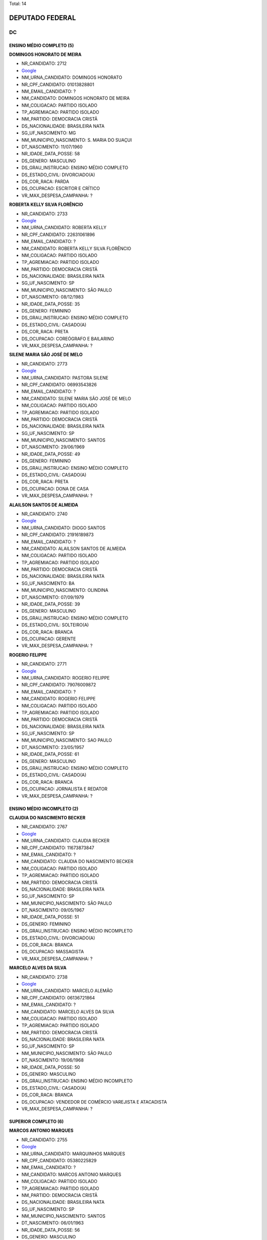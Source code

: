 Total: 14

DEPUTADO FEDERAL
================

DC
--

ENSINO MÉDIO COMPLETO (5)
.........................

**DOMINGOS HONORATO DE MEIRA**

- NR_CANDIDATO: 2712
- `Google <https://www.google.com/search?q=DOMINGOS+HONORATO+DE+MEIRA>`_
- NM_URNA_CANDIDATO: DOMINGOS HONORATO
- NR_CPF_CANDIDATO: 01013828801
- NM_EMAIL_CANDIDATO: ?
- NM_CANDIDATO: DOMINGOS HONORATO DE MEIRA
- NM_COLIGACAO: PARTIDO ISOLADO
- TP_AGREMIACAO: PARTIDO ISOLADO
- NM_PARTIDO: DEMOCRACIA CRISTÃ
- DS_NACIONALIDADE: BRASILEIRA NATA
- SG_UF_NASCIMENTO: MG
- NM_MUNICIPIO_NASCIMENTO: S. MARIA DO SUAÇUI
- DT_NASCIMENTO: 11/07/1960
- NR_IDADE_DATA_POSSE: 58
- DS_GENERO: MASCULINO
- DS_GRAU_INSTRUCAO: ENSINO MÉDIO COMPLETO
- DS_ESTADO_CIVIL: DIVORCIADO(A)
- DS_COR_RACA: PARDA
- DS_OCUPACAO: ESCRITOR E CRÍTICO
- VR_MAX_DESPESA_CAMPANHA: ?


**ROBERTA KELLY SILVA FLORÊNCIO**

- NR_CANDIDATO: 2733
- `Google <https://www.google.com/search?q=ROBERTA+KELLY+SILVA+FLORÊNCIO>`_
- NM_URNA_CANDIDATO: ROBERTA KELLY
- NR_CPF_CANDIDATO: 22631061896
- NM_EMAIL_CANDIDATO: ?
- NM_CANDIDATO: ROBERTA KELLY SILVA FLORÊNCIO
- NM_COLIGACAO: PARTIDO ISOLADO
- TP_AGREMIACAO: PARTIDO ISOLADO
- NM_PARTIDO: DEMOCRACIA CRISTÃ
- DS_NACIONALIDADE: BRASILEIRA NATA
- SG_UF_NASCIMENTO: SP
- NM_MUNICIPIO_NASCIMENTO: SÃO PAULO
- DT_NASCIMENTO: 08/12/1983
- NR_IDADE_DATA_POSSE: 35
- DS_GENERO: FEMININO
- DS_GRAU_INSTRUCAO: ENSINO MÉDIO COMPLETO
- DS_ESTADO_CIVIL: CASADO(A)
- DS_COR_RACA: PRETA
- DS_OCUPACAO: COREÓGRAFO E BAILARINO
- VR_MAX_DESPESA_CAMPANHA: ?


**SILENE MARIA SÃO JOSÉ DE MELO**

- NR_CANDIDATO: 2773
- `Google <https://www.google.com/search?q=SILENE+MARIA+SÃO+JOSÉ+DE+MELO>`_
- NM_URNA_CANDIDATO: PASTORA SILENE
- NR_CPF_CANDIDATO: 06993543826
- NM_EMAIL_CANDIDATO: ?
- NM_CANDIDATO: SILENE MARIA SÃO JOSÉ DE MELO
- NM_COLIGACAO: PARTIDO ISOLADO
- TP_AGREMIACAO: PARTIDO ISOLADO
- NM_PARTIDO: DEMOCRACIA CRISTÃ
- DS_NACIONALIDADE: BRASILEIRA NATA
- SG_UF_NASCIMENTO: SP
- NM_MUNICIPIO_NASCIMENTO: SANTOS
- DT_NASCIMENTO: 29/06/1969
- NR_IDADE_DATA_POSSE: 49
- DS_GENERO: FEMININO
- DS_GRAU_INSTRUCAO: ENSINO MÉDIO COMPLETO
- DS_ESTADO_CIVIL: CASADO(A)
- DS_COR_RACA: PRETA
- DS_OCUPACAO: DONA DE CASA
- VR_MAX_DESPESA_CAMPANHA: ?


**ALAILSON SANTOS DE ALMEIDA**

- NR_CANDIDATO: 2740
- `Google <https://www.google.com/search?q=ALAILSON+SANTOS+DE+ALMEIDA>`_
- NM_URNA_CANDIDATO: DIOGO SANTOS
- NR_CPF_CANDIDATO: 21916189873
- NM_EMAIL_CANDIDATO: ?
- NM_CANDIDATO: ALAILSON SANTOS DE ALMEIDA
- NM_COLIGACAO: PARTIDO ISOLADO
- TP_AGREMIACAO: PARTIDO ISOLADO
- NM_PARTIDO: DEMOCRACIA CRISTÃ
- DS_NACIONALIDADE: BRASILEIRA NATA
- SG_UF_NASCIMENTO: BA
- NM_MUNICIPIO_NASCIMENTO: OLINDINA
- DT_NASCIMENTO: 07/09/1979
- NR_IDADE_DATA_POSSE: 39
- DS_GENERO: MASCULINO
- DS_GRAU_INSTRUCAO: ENSINO MÉDIO COMPLETO
- DS_ESTADO_CIVIL: SOLTEIRO(A)
- DS_COR_RACA: BRANCA
- DS_OCUPACAO: GERENTE
- VR_MAX_DESPESA_CAMPANHA: ?


**ROGERIO FELIPPE**

- NR_CANDIDATO: 2771
- `Google <https://www.google.com/search?q=ROGERIO+FELIPPE>`_
- NM_URNA_CANDIDATO: ROGERIO FELIPPE
- NR_CPF_CANDIDATO: 79076009872
- NM_EMAIL_CANDIDATO: ?
- NM_CANDIDATO: ROGERIO FELIPPE
- NM_COLIGACAO: PARTIDO ISOLADO
- TP_AGREMIACAO: PARTIDO ISOLADO
- NM_PARTIDO: DEMOCRACIA CRISTÃ
- DS_NACIONALIDADE: BRASILEIRA NATA
- SG_UF_NASCIMENTO: SP
- NM_MUNICIPIO_NASCIMENTO: SAO PAULO
- DT_NASCIMENTO: 23/05/1957
- NR_IDADE_DATA_POSSE: 61
- DS_GENERO: MASCULINO
- DS_GRAU_INSTRUCAO: ENSINO MÉDIO COMPLETO
- DS_ESTADO_CIVIL: CASADO(A)
- DS_COR_RACA: BRANCA
- DS_OCUPACAO: JORNALISTA E REDATOR
- VR_MAX_DESPESA_CAMPANHA: ?


ENSINO MÉDIO INCOMPLETO (2)
...........................

**CLAUDIA DO NASCIMENTO BECKER**

- NR_CANDIDATO: 2767
- `Google <https://www.google.com/search?q=CLAUDIA+DO+NASCIMENTO+BECKER>`_
- NM_URNA_CANDIDATO: CLAUDIA BECKER
- NR_CPF_CANDIDATO: 11673873847
- NM_EMAIL_CANDIDATO: ?
- NM_CANDIDATO: CLAUDIA DO NASCIMENTO BECKER
- NM_COLIGACAO: PARTIDO ISOLADO
- TP_AGREMIACAO: PARTIDO ISOLADO
- NM_PARTIDO: DEMOCRACIA CRISTÃ
- DS_NACIONALIDADE: BRASILEIRA NATA
- SG_UF_NASCIMENTO: SP
- NM_MUNICIPIO_NASCIMENTO: SÃO PAULO
- DT_NASCIMENTO: 09/05/1967
- NR_IDADE_DATA_POSSE: 51
- DS_GENERO: FEMININO
- DS_GRAU_INSTRUCAO: ENSINO MÉDIO INCOMPLETO
- DS_ESTADO_CIVIL: DIVORCIADO(A)
- DS_COR_RACA: BRANCA
- DS_OCUPACAO: MASSAGISTA
- VR_MAX_DESPESA_CAMPANHA: ?


**MARCELO ALVES DA SILVA**

- NR_CANDIDATO: 2738
- `Google <https://www.google.com/search?q=MARCELO+ALVES+DA+SILVA>`_
- NM_URNA_CANDIDATO: MARCELO ALEMÃO
- NR_CPF_CANDIDATO: 06136721864
- NM_EMAIL_CANDIDATO: ?
- NM_CANDIDATO: MARCELO ALVES DA SILVA
- NM_COLIGACAO: PARTIDO ISOLADO
- TP_AGREMIACAO: PARTIDO ISOLADO
- NM_PARTIDO: DEMOCRACIA CRISTÃ
- DS_NACIONALIDADE: BRASILEIRA NATA
- SG_UF_NASCIMENTO: SP
- NM_MUNICIPIO_NASCIMENTO: SÃO PAULO
- DT_NASCIMENTO: 19/06/1968
- NR_IDADE_DATA_POSSE: 50
- DS_GENERO: MASCULINO
- DS_GRAU_INSTRUCAO: ENSINO MÉDIO INCOMPLETO
- DS_ESTADO_CIVIL: CASADO(A)
- DS_COR_RACA: BRANCA
- DS_OCUPACAO: VENDEDOR DE COMÉRCIO VAREJISTA E ATACADISTA
- VR_MAX_DESPESA_CAMPANHA: ?


SUPERIOR COMPLETO (6)
.....................

**MARCOS ANTONIO MARQUES**

- NR_CANDIDATO: 2755
- `Google <https://www.google.com/search?q=MARCOS+ANTONIO+MARQUES>`_
- NM_URNA_CANDIDATO: MARQUINHOS MARQUES
- NR_CPF_CANDIDATO: 05380225829
- NM_EMAIL_CANDIDATO: ?
- NM_CANDIDATO: MARCOS ANTONIO MARQUES
- NM_COLIGACAO: PARTIDO ISOLADO
- TP_AGREMIACAO: PARTIDO ISOLADO
- NM_PARTIDO: DEMOCRACIA CRISTÃ
- DS_NACIONALIDADE: BRASILEIRA NATA
- SG_UF_NASCIMENTO: SP
- NM_MUNICIPIO_NASCIMENTO: SANTOS
- DT_NASCIMENTO: 06/01/1963
- NR_IDADE_DATA_POSSE: 56
- DS_GENERO: MASCULINO
- DS_GRAU_INSTRUCAO: SUPERIOR COMPLETO
- DS_ESTADO_CIVIL: CASADO(A)
- DS_COR_RACA: BRANCA
- DS_OCUPACAO: EMPRESÁRIO
- VR_MAX_DESPESA_CAMPANHA: ?


**SHIRLEY GUIMARAES COSTA**

- NR_CANDIDATO: 2709
- `Google <https://www.google.com/search?q=SHIRLEY+GUIMARAES+COSTA>`_
- NM_URNA_CANDIDATO: DRA SHIRLEY
- NR_CPF_CANDIDATO: 10722089899
- NM_EMAIL_CANDIDATO: ?
- NM_CANDIDATO: SHIRLEY GUIMARAES COSTA
- NM_COLIGACAO: PARTIDO ISOLADO
- TP_AGREMIACAO: PARTIDO ISOLADO
- NM_PARTIDO: DEMOCRACIA CRISTÃ
- DS_NACIONALIDADE: BRASILEIRA NATA
- SG_UF_NASCIMENTO: SP
- NM_MUNICIPIO_NASCIMENTO: SÃO ROQUE
- DT_NASCIMENTO: 09/01/1970
- NR_IDADE_DATA_POSSE: 49
- DS_GENERO: FEMININO
- DS_GRAU_INSTRUCAO: SUPERIOR COMPLETO
- DS_ESTADO_CIVIL: CASADO(A)
- DS_COR_RACA: BRANCA
- DS_OCUPACAO: ADVOGADO
- VR_MAX_DESPESA_CAMPANHA: ?


**KLEBER PIERUZZI SILVEIRA**

- NR_CANDIDATO: 2777
- `Google <https://www.google.com/search?q=KLEBER+PIERUZZI+SILVEIRA>`_
- NM_URNA_CANDIDATO: KLEBER PIERUZZI
- NR_CPF_CANDIDATO: 15920886862
- NM_EMAIL_CANDIDATO: ?
- NM_CANDIDATO: KLEBER PIERUZZI SILVEIRA
- NM_COLIGACAO: PARTIDO ISOLADO
- TP_AGREMIACAO: PARTIDO ISOLADO
- NM_PARTIDO: DEMOCRACIA CRISTÃ
- DS_NACIONALIDADE: BRASILEIRA NATA
- SG_UF_NASCIMENTO: SP
- NM_MUNICIPIO_NASCIMENTO: SANTOS
- DT_NASCIMENTO: 01/10/1973
- NR_IDADE_DATA_POSSE: 45
- DS_GENERO: MASCULINO
- DS_GRAU_INSTRUCAO: SUPERIOR COMPLETO
- DS_ESTADO_CIVIL: CASADO(A)
- DS_COR_RACA: PARDA
- DS_OCUPACAO: ADVOGADO
- VR_MAX_DESPESA_CAMPANHA: ?


**CESAR RENATO DA SILVA**

- NR_CANDIDATO: 2701
- `Google <https://www.google.com/search?q=CESAR+RENATO+DA+SILVA>`_
- NM_URNA_CANDIDATO: CESAR RENATO
- NR_CPF_CANDIDATO: 64073483900
- NM_EMAIL_CANDIDATO: ?
- NM_CANDIDATO: CESAR RENATO DA SILVA
- NM_COLIGACAO: PARTIDO ISOLADO
- TP_AGREMIACAO: PARTIDO ISOLADO
- NM_PARTIDO: DEMOCRACIA CRISTÃ
- DS_NACIONALIDADE: BRASILEIRA NATA
- SG_UF_NASCIMENTO: PR
- NM_MUNICIPIO_NASCIMENTO: IBAITI
- DT_NASCIMENTO: 25/04/1968
- NR_IDADE_DATA_POSSE: 50
- DS_GENERO: MASCULINO
- DS_GRAU_INSTRUCAO: SUPERIOR COMPLETO
- DS_ESTADO_CIVIL: CASADO(A)
- DS_COR_RACA: BRANCA
- DS_OCUPACAO: EMPRESÁRIO
- VR_MAX_DESPESA_CAMPANHA: ?


**ALCIDES TEIXEIRA LIMA**

- NR_CANDIDATO: 2780
- `Google <https://www.google.com/search?q=ALCIDES+TEIXEIRA+LIMA>`_
- NM_URNA_CANDIDATO: ALCIDES TEIXEIRA LIMA
- NR_CPF_CANDIDATO: 04794927860
- NM_EMAIL_CANDIDATO: ?
- NM_CANDIDATO: ALCIDES TEIXEIRA LIMA
- NM_COLIGACAO: PARTIDO ISOLADO
- TP_AGREMIACAO: PARTIDO ISOLADO
- NM_PARTIDO: DEMOCRACIA CRISTÃ
- DS_NACIONALIDADE: BRASILEIRA NATA
- SG_UF_NASCIMENTO: SP
- NM_MUNICIPIO_NASCIMENTO: SÃO PAULO
- DT_NASCIMENTO: 06/11/1963
- NR_IDADE_DATA_POSSE: 55
- DS_GENERO: MASCULINO
- DS_GRAU_INSTRUCAO: SUPERIOR COMPLETO
- DS_ESTADO_CIVIL: CASADO(A)
- DS_COR_RACA: PARDA
- DS_OCUPACAO: MILITAR REFORMADO
- VR_MAX_DESPESA_CAMPANHA: ?


**FRANCISCO DAS CHAGAS RODRIGUES LIMA**

- NR_CANDIDATO: 2761
- `Google <https://www.google.com/search?q=FRANCISCO+DAS+CHAGAS+RODRIGUES+LIMA>`_
- NM_URNA_CANDIDATO: DR. FRANCISCO CHAGAS
- NR_CPF_CANDIDATO: 05119845886
- NM_EMAIL_CANDIDATO: ?
- NM_CANDIDATO: FRANCISCO DAS CHAGAS RODRIGUES LIMA
- NM_COLIGACAO: PARTIDO ISOLADO
- TP_AGREMIACAO: PARTIDO ISOLADO
- NM_PARTIDO: DEMOCRACIA CRISTÃ
- DS_NACIONALIDADE: BRASILEIRA NATA
- SG_UF_NASCIMENTO: MA
- NM_MUNICIPIO_NASCIMENTO: ARAIOSES
- DT_NASCIMENTO: 20/05/1961
- NR_IDADE_DATA_POSSE: 57
- DS_GENERO: MASCULINO
- DS_GRAU_INSTRUCAO: SUPERIOR COMPLETO
- DS_ESTADO_CIVIL: CASADO(A)
- DS_COR_RACA: BRANCA
- DS_OCUPACAO: ADVOGADO
- VR_MAX_DESPESA_CAMPANHA: ?


SUPERIOR INCOMPLETO (1)
.......................

**CATIA DINES COSTA GUSMÃO**

- NR_CANDIDATO: 2789
- `Google <https://www.google.com/search?q=CATIA+DINES+COSTA+GUSMÃO>`_
- NM_URNA_CANDIDATO: CATIA GUSMÃO
- NR_CPF_CANDIDATO: 11099811805
- NM_EMAIL_CANDIDATO: ?
- NM_CANDIDATO: CATIA DINES COSTA GUSMÃO
- NM_COLIGACAO: PARTIDO ISOLADO
- TP_AGREMIACAO: PARTIDO ISOLADO
- NM_PARTIDO: DEMOCRACIA CRISTÃ
- DS_NACIONALIDADE: BRASILEIRA NATA
- SG_UF_NASCIMENTO: MG
- NM_MUNICIPIO_NASCIMENTO: MEDINA
- DT_NASCIMENTO: 03/09/1967
- NR_IDADE_DATA_POSSE: 51
- DS_GENERO: FEMININO
- DS_GRAU_INSTRUCAO: SUPERIOR INCOMPLETO
- DS_ESTADO_CIVIL: DIVORCIADO(A)
- DS_COR_RACA: BRANCA
- DS_OCUPACAO: MILITAR REFORMADO
- VR_MAX_DESPESA_CAMPANHA: ?

